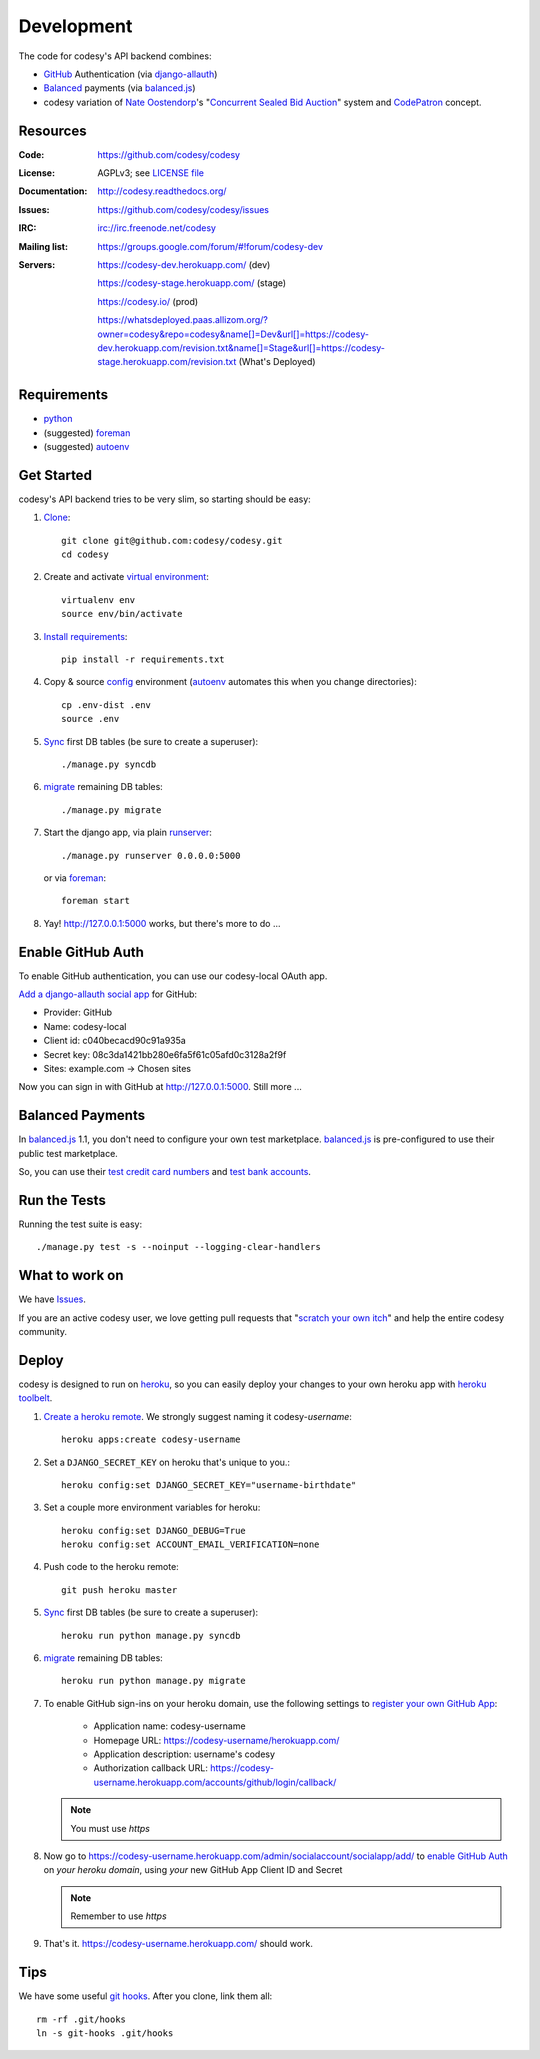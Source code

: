 Development
===========

The code for codesy's API backend combines:

* `GitHub`_ Authentication (via `django-allauth`_)
* `Balanced`_ payments (via `balanced.js`_)
* codesy variation of `Nate Oostendorp`_'s "`Concurrent Sealed Bid Auction`_"
  system and `CodePatron`_ concept.

.. _GitHub: https://github.com/
.. _django-allauth: https://github.com/pennersr/django-allauth
.. _Balanced: https://www.balancedpayments.com/
.. _Nate Oostendorp: http://oostendorp.net/
.. _Concurrent Sealed Bid Auction: https://docs.google.com/document/d/1dKYFRTUU6FsX6V4PtWILwN3jkzxiQtbyFQXG75AA4jU/preview
.. _CodePatron: https://docs.google.com/document/d/1fdTM7WqGzUtAN8Hd3aRfXR1mHcAG-WsH6JSwxOqcGqY/preview


Resources
---------
.. image:: https://travis-ci.org/codesy/codesy.png?branch=master
   :target: https://travis-ci.org/codesy/codesy
   :alt: Travis-CI Build Status

.. image:: https://requires.io/github/codesy/codesy/requirements.png?branch=master
   :target: https://requires.io/github/codesy/codesy/requirements/?branch=master
   :alt: Requirements Status

:Code:          https://github.com/codesy/codesy
:License:       AGPLv3; see `LICENSE file
                <https://github.com/codesy/codesy/blob/master/LICENSE>`_
:Documentation: http://codesy.readthedocs.org/
:Issues:        https://github.com/codesy/codesy/issues
:IRC:           irc://irc.freenode.net/codesy
:Mailing list:  https://groups.google.com/forum/#!forum/codesy-dev
:Servers:       https://codesy-dev.herokuapp.com/ (dev)

                https://codesy-stage.herokuapp.com/ (stage)

                https://codesy.io/ (prod)

                https://whatsdeployed.paas.allizom.org/?owner=codesy&repo=codesy&name[]=Dev&url[]=https://codesy-dev.herokuapp.com/revision.txt&name[]=Stage&url[]=https://codesy-stage.herokuapp.com/revision.txt (What's Deployed)


Requirements
------------

* `python`_
* (suggested) `foreman`_
* (suggested) `autoenv`_


Get Started
-----------

codesy's API backend tries to be very slim, so starting should be easy:

#. `Clone`_::

    git clone git@github.com:codesy/codesy.git
    cd codesy

#. Create and activate `virtual environment`_::

    virtualenv env
    source env/bin/activate

#. `Install requirements`_::

    pip install -r requirements.txt

#. Copy & source `config`_ environment (`autoenv`_ automates this when you change directories)::

    cp .env-dist .env
    source .env

#. `Sync`_ first DB tables (be sure to create a superuser)::

    ./manage.py syncdb

#. `migrate`_ remaining DB tables::

    ./manage.py migrate

#. Start the django app, via plain `runserver`_::

    ./manage.py runserver 0.0.0.0:5000

   or via `foreman`_::

    foreman start

#. Yay! http://127.0.0.1:5000 works, but there's more to do ...

.. _python: https://www.python.org/
.. _foreman: https://github.com/ddollar/foreman
.. _Clone: http://git-scm.com/book/en/Git-Basics-Getting-a-Git-Repository#Cloning-an-Existing-Repository
.. _virtual environment: http://docs.python-guide.org/en/latest/dev/virtualenvs/
.. _Install requirements: http://pip.readthedocs.org/en/latest/user_guide.html#requirements-files
.. _config: http://12factor.net/config
.. _runserver: https://docs.djangoproject.com/en/dev/ref/django-admin/#django-admin-runserver


.. _Enable GitHub Auth:

Enable GitHub Auth
------------------

To enable GitHub authentication, you can use our codesy-local OAuth app.

`Add a django-allauth social app`_ for GitHub:

* Provider: GitHub
* Name: codesy-local
* Client id: c040becacd90c91a935a
* Secret key: 08c3da1421bb280e6fa5f61c05afd0c3128a2f9f
* Sites: example.com -> Chosen sites

Now you can sign in with GitHub at http://127.0.0.1:5000. Still more ...

.. _Add a django-allauth social app: http://127.0.0.1:5000/admin/socialaccount/socialapp/add/

.. _Enable Payments:

Balanced Payments
-----------------

In `balanced.js`_ 1.1, you don't need to configure your own test marketplace.
`balanced.js`_ is pre-configured to use their public test marketplace.

So, you can use their `test credit card numbers`_ and `test bank accounts`_.

.. _test credit card numbers: https://docs.balancedpayments.com/1.1/overview/resources/#test-credit-card-numbers
.. _test bank accounts: https://docs.balancedpayments.com/1.1/overview/resources/#test-bank-account-numbers


Run the Tests
-------------

Running the test suite is easy::

    ./manage.py test -s --noinput --logging-clear-handlers


What to work on
---------------

We have `Issues`_.

If you are an active codesy user, we love getting pull requests that
"`scratch your own itch`_" and help the entire codesy community.

.. _Issues: https://github.com/codesy/codesy/issues
.. _scratch your own itch: https://gettingreal.37signals.com/ch02_Whats_Your_Problem.php


Deploy
------

codesy is designed to run on `heroku`_, so you can easily deploy your changes
to your own heroku app with `heroku toolbelt`_.

#. `Create a heroku remote`_. We strongly suggest naming it codesy-`username`::

    heroku apps:create codesy-username

#. Set a ``DJANGO_SECRET_KEY`` on heroku that's unique to you.::

    heroku config:set DJANGO_SECRET_KEY="username-birthdate"

#. Set a couple more environment variables for heroku::

    heroku config:set DJANGO_DEBUG=True
    heroku config:set ACCOUNT_EMAIL_VERIFICATION=none

#. Push code to the heroku remote::

    git push heroku master

#. `Sync`_ first DB tables (be sure to create a superuser)::

    heroku run python manage.py syncdb

#. `migrate`_ remaining DB tables::

    heroku run python manage.py migrate

#. To enable GitHub sign-ins on your heroku domain, use the following settings
   to `register your own GitHub App`_:

    * Application name: codesy-username
    * Homepage URL: https://codesy-username/herokuapp.com/
    * Application description: username's codesy
    * Authorization callback URL: https://codesy-username.herokuapp.com/accounts/github/login/callback/

   .. note:: You must use `https`

#. Now go to https://codesy-username.herokuapp.com/admin/socialaccount/socialapp/add/
   to `enable GitHub Auth`_ on *your heroku domain*, using *your* new GitHub App Client ID and Secret

   .. note:: Remember to use `https`

#. That's it. https://codesy-username.herokuapp.com/ should work.


.. _heroku toolbelt: https://toolbelt.heroku.com/
.. _Create a heroku remote: https://devcenter.heroku.com/articles/git#creating-a-heroku-remote
.. _register your own GitHub App: https://github.com/settings/applications/new


Tips
----

We have some useful `git hooks`_. After you clone, link them all::

    rm -rf .git/hooks
    ln -s git-hooks .git/hooks



.. _Sync: https://docs.djangoproject.com/en/1.6/ref/django-admin/#syncdb
.. _migrate: http://south.readthedocs.org/en/latest/commands.html#migrate
.. _heroku: https://www.heroku.com/
.. _autoenv: https://github.com/kennethreitz/autoenv
.. _git hooks: http://git-scm.com/book/en/Customizing-Git-Git-Hooks
.. _balanced.js: https://github.com/balanced/balanced-js
